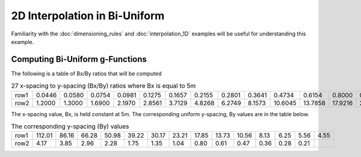 .. interpolation_2D:

*************************************
2D Interpolation in Bi-Uniform
*************************************

Familiarity with the :doc:`dimensioning_rules` and :doc:`interpolation_1D` examples
will be useful for understanding this example.

Computing Bi-Uniform g-Functions
----------------------------------
The following is a table of Bx/By ratios that will be computed

.. table:: 27 x-spacing to y-spacing (Bx/By) ratios where Bx is equal to 5m

    +------+--------+--------+--------+--------+--------+--------+--------+--------+--------+---------+---------+---------+---------+--------+
    | row1 | 0.0446 | 0.0580 | 0.0754 | 0.0981 | 0.1275 | 0.1657 | 0.2155 | 0.2801 | 0.3641 | 0.4734  | 0.6154  | 0.8000  | 0.9000  | 1.1000 |
    +------+--------+--------+--------+--------+--------+--------+--------+--------+--------+---------+---------+---------+---------+--------+
    | row2 | 1.2000 | 1.3000 | 1.6900 | 2.1970 | 2.8561 | 3.7129 | 4.8268 | 6.2749 | 8.1573 | 10.6045 | 13.7858 | 17.9216 | 23.2981 |        |
    +------+--------+--------+--------+--------+--------+--------+--------+--------+--------+---------+---------+---------+---------+--------+

The x-spacing value, Bx, is held constant at 5m. The corresponding uniform y-spacing, By values are in the table below.

.. table:: The corresponding y-spacing (By) values

    +------+--------+-------+-------+-------+-------+-------+-------+-------+-------+-------+------+------+------+------+
    | row1 | 112.01 | 86.16 | 66.28 | 50.98 | 39.22 | 30.17 | 23.21 | 17.85 | 13.73 | 10.56 | 8.13 | 6.25 | 5.56 | 4.55 |
    +------+--------+-------+-------+-------+-------+-------+-------+-------+-------+-------+------+------+------+------+
    | row2 | 4.17   | 3.85  | 2.96  | 2.28  | 1.75  | 1.35  | 1.04  | 0.80  | 0.61  | 0.47  | 0.36 | 0.28 | 0.21 |      |
    +------+--------+-------+-------+-------+-------+-------+-------+-------+-------+-------+------+------+------+------+

